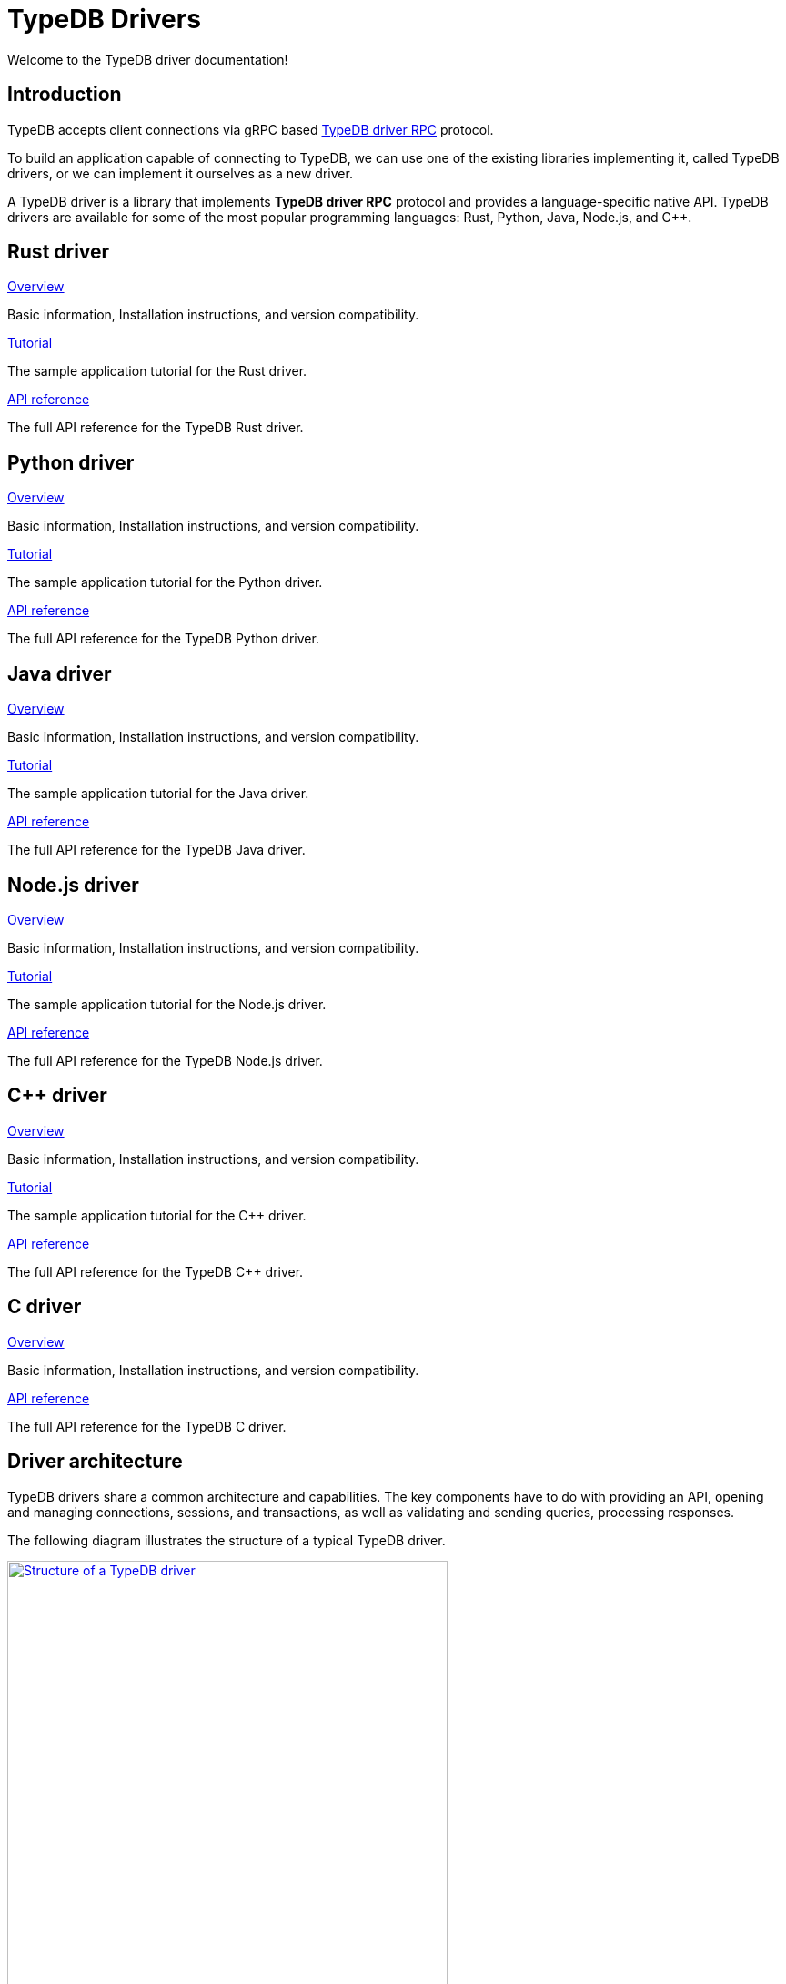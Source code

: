 = TypeDB Drivers
:Summary: TypeDB drivers overview.
:page-aliases: clients::overview.adoc
:keywords: typedb, driver, api, RPC, library, FFI
:pageTitle: Drivers overview

Welcome to the TypeDB driver documentation!

== Introduction

TypeDB accepts client connections via gRPC based
https://github.com/vaticle/typedb-protocol[TypeDB driver RPC,window=_blank] protocol.

To build an application capable of connecting to TypeDB, we can use one of the
existing libraries implementing it, called TypeDB drivers, or we can implement it ourselves as a new driver.

[#_typedb_drivers]
A TypeDB driver is a library that implements *TypeDB driver RPC* protocol and provides a language-specific native API.
TypeDB drivers are available for some of the most popular programming languages: Rust, Python, Java, Node.js, and C++.

[#_driver_api]
== Rust driver

[cols-3]
--
.xref:drivers::rust/overview.adoc[Overview]
[.clickable]
****
Basic information, Installation instructions, and version compatibility.
****

.xref:drivers::rust/tutorial.adoc[Tutorial]
[.clickable]
****
The sample application tutorial for the Rust driver.
****

.xref:drivers::rust/api-reference.adoc[API reference]
[.clickable]
****
The full API reference for the TypeDB Rust driver.
****
--

== Python driver

[cols-3]
--
.xref:drivers::python/overview.adoc[Overview]
[.clickable]
****
Basic information, Installation instructions, and version compatibility.
****

.xref:drivers::python/tutorial.adoc[Tutorial]
[.clickable]
****
The sample application tutorial for the Python driver.
****

.xref:drivers::python/api-reference.adoc[API reference]
[.clickable]
****
The full API reference for the TypeDB Python driver.
****
--

== Java driver

[cols-3]
--
.xref:drivers::java/overview.adoc[Overview]
[.clickable]
****
Basic information, Installation instructions, and version compatibility.
****

.xref:drivers::java/tutorial.adoc[Tutorial]
[.clickable]
****
The sample application tutorial for the Java driver.
****

.xref:drivers::java/api-reference.adoc[API reference]
[.clickable]
****
The full API reference for the TypeDB Java driver.
****
--

== Node.js driver

[cols-3]
--
.xref:drivers::nodejs/overview.adoc[Overview]
[.clickable]
****
Basic information, Installation instructions, and version compatibility.
****

.xref:drivers::nodejs/tutorial.adoc[Tutorial]
[.clickable]
****
The sample application tutorial for the Node.js driver.
****

.xref:drivers::nodejs/api-reference.adoc[API reference]
[.clickable]
****
The full API reference for the TypeDB Node.js driver.
****
--

== C++ driver

[cols-3]
--
.xref:drivers::cpp/overview.adoc[Overview]
[.clickable]
****
Basic information, Installation instructions, and version compatibility.
****

.xref:drivers::cpp/tutorial.adoc[Tutorial]
[.clickable]
****
The sample application tutorial for the C++ driver.
****

.xref:drivers::cpp/api-reference.adoc[API reference]
[.clickable]
****
The full API reference for the TypeDB C++ driver.
****
--

== C driver

[cols-3]
--
.xref:drivers::c/overview.adoc[Overview]
[.clickable]
****
Basic information, Installation instructions, and version compatibility.
****

// .xref:drivers::cpp/tutorial.adoc[Tutorial]
// [.clickable]
// ****
// The sample application tutorial for the C++ driver.
// ****

.xref:drivers::c/api-reference.adoc[API reference]
[.clickable]
****
The full API reference for the TypeDB C driver.
****
--

== Driver architecture

TypeDB drivers share a common architecture and capabilities.
The key components have to do with providing an API, opening and managing connections, sessions, and transactions,
as well as validating and sending queries, processing responses.

The following diagram illustrates the structure of a typical TypeDB driver.

image::client-structure.png[Structure of a TypeDB driver, role=framed, width = 75%, link=self]

////
.See the dependency graph
[%collapsible]
====
image::package-structure.png[]
====
////

Simply put, the main components of any TypeDB driver are the classes and methods to establish a connection to a TypeDB
database, execute queries, and process responses.

[NOTE]
====
The Java, Python, and C/C++/C# drivers are implemented as wrappers on top of the Rust driver via an FFI interface.
The Node.js driver is implemented independently.
Prior to version `2.24.0` all drivers were implemented independently.
====
